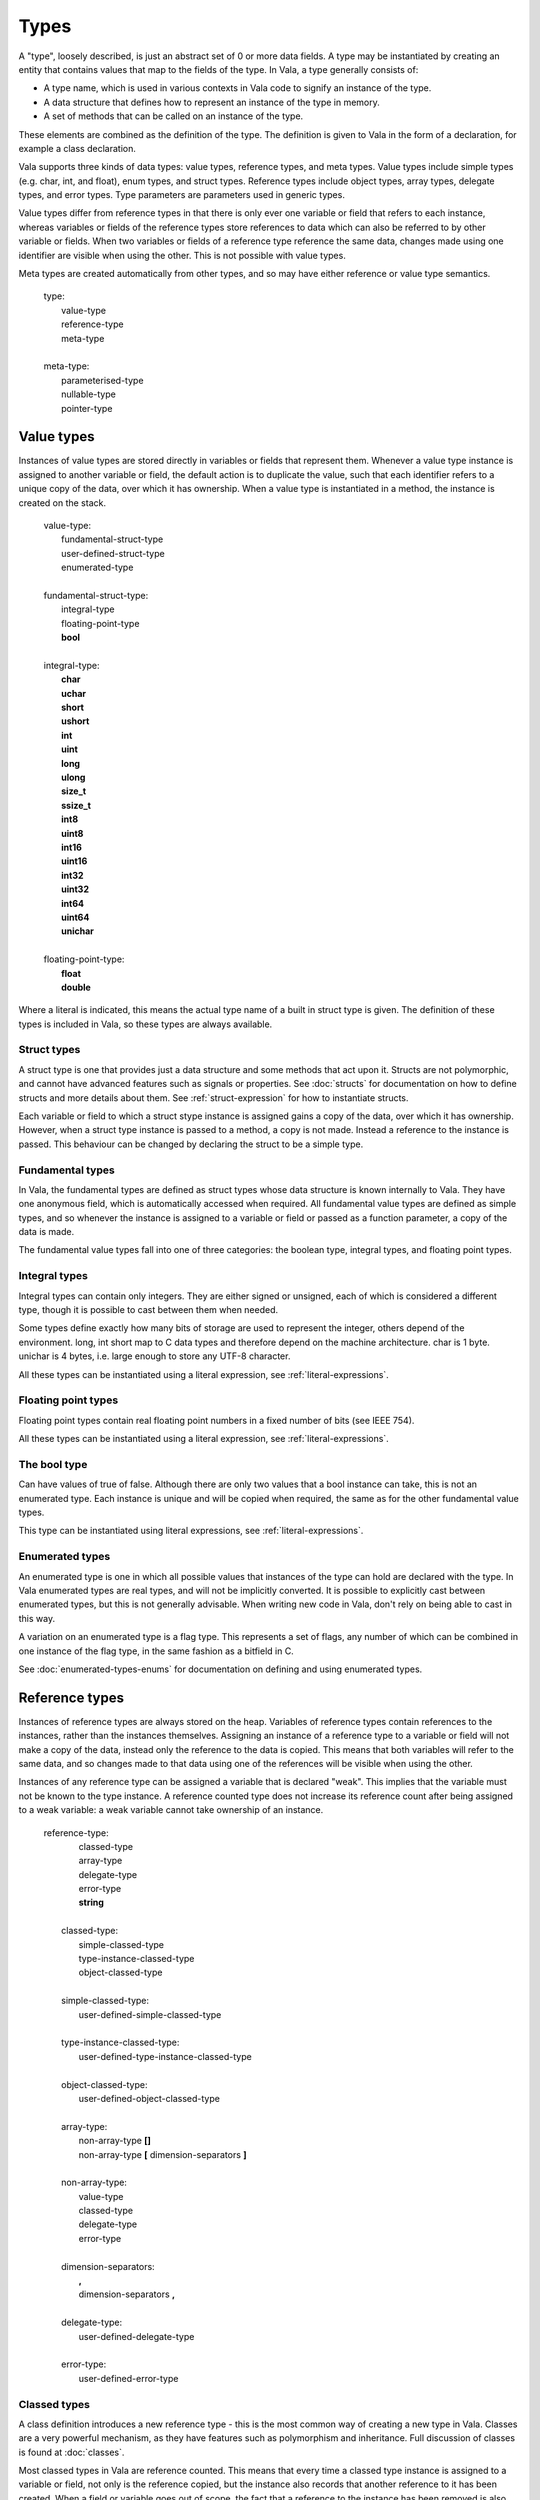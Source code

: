 Types
=====

A "type", loosely described, is just an abstract set of 0 or more data
fields. A type may be instantiated by creating an entity that contains
values that map to the fields of the type. In Vala, a type generally
consists of:

-  A type name, which is used in various contexts in Vala code to
   signify an instance of the type.

-  A data structure that defines how to represent an instance of the
   type in memory.

-  A set of methods that can be called on an instance of the type.

These elements are combined as the definition of the type. The
definition is given to Vala in the form of a declaration, for example a
class declaration.

Vala supports three kinds of data types: value types, reference types,
and meta types. Value types include simple types (e.g. char, int, and
float), enum types, and struct types. Reference types include object
types, array types, delegate types, and error types. Type parameters are
parameters used in generic types.

Value types differ from reference types in that there is only ever one
variable or field that refers to each instance, whereas variables or
fields of the reference types store references to data which can also be
referred to by other variable or fields. When two variables or fields of
a reference type reference the same data, changes made using one
identifier are visible when using the other. This is not possible with
value types.

Meta types are created automatically from other types, and so may have
either reference or value type semantics.

   | type:
   |    value-type
   |    reference-type
   |    meta-type
   |
   | meta-type:
   |    parameterised-type
   |    nullable-type
   |    pointer-type

.. _value-types:

Value types
-----------

Instances of value types are stored directly in variables or fields that
represent them. Whenever a value type instance is assigned to another
variable or field, the default action is to duplicate the value, such
that each identifier refers to a unique copy of the data, over which it
has ownership. When a value type is instantiated in a method, the
instance is created on the stack.

   | value-type:
   |    fundamental-struct-type
   |    user-defined-struct-type
   |    enumerated-type
   |
   | fundamental-struct-type:
   |    integral-type
   |    floating-point-type
   |    **bool**
   |
   | integral-type:
   |    **char**
   |    **uchar**
   |    **short**
   |    **ushort**
   |    **int**
   |    **uint**
   |    **long**
   |    **ulong**
   |    **size_t**
   |    **ssize_t**
   |    **int8**
   |    **uint8**
   |    **int16**
   |    **uint16**
   |    **int32**
   |    **uint32**
   |    **int64**
   |    **uint64**
   |    **unichar**
   |
   | floating-point-type:
   |    **float**
   |    **double**

Where a literal is indicated, this means the actual type name of a built
in struct type is given. The definition of these types is included in
Vala, so these types are always available.

Struct types
~~~~~~~~~~~~

A struct type is one that provides just a data structure and some
methods that act upon it. Structs are not polymorphic, and cannot have
advanced features such as signals or properties. See :doc:`structs`
for documentation on how to define structs and more details about them.
See :ref:`struct-expression` for how to instantiate structs.

Each variable or field to which a struct stype instance is assigned
gains a copy of the data, over which it has ownership. However, when a
struct type instance is passed to a method, a copy is not made. Instead
a reference to the instance is passed. This behaviour can be changed by
declaring the struct to be a simple type.

Fundamental types
~~~~~~~~~~~~~~~~~

In Vala, the fundamental types are defined as struct types whose data
structure is known internally to Vala. They have one anonymous field,
which is automatically accessed when required. All fundamental value
types are defined as simple types, and so whenever the instance is
assigned to a variable or field or passed as a function parameter, a
copy of the data is made.

The fundamental value types fall into one of three categories: the
boolean type, integral types, and floating point types.

Integral types
~~~~~~~~~~~~~~

Integral types can contain only integers. They are either signed or
unsigned, each of which is considered a different type, though it is
possible to cast between them when needed.

Some types define exactly how many bits of storage are used to represent
the integer, others depend of the environment. long, int short map to C
data types and therefore depend on the machine architecture. char is 1
byte. unichar is 4 bytes, i.e. large enough to store any UTF-8
character.

All these types can be instantiated using a literal expression, see
:ref:`literal-expressions`.

Floating point types
~~~~~~~~~~~~~~~~~~~~

Floating point types contain real floating point numbers in a fixed
number of bits (see IEEE 754).

All these types can be instantiated using a literal expression, see
:ref:`literal-expressions`.

The bool type
~~~~~~~~~~~~~

Can have values of true of false. Although there are only two values
that a bool instance can take, this is not an enumerated type. Each
instance is unique and will be copied when required, the same as for the
other fundamental value types.

This type can be instantiated using literal expressions, see
:ref:`literal-expressions`.

Enumerated types
~~~~~~~~~~~~~~~~

An enumerated type is one in which all possible values that instances of
the type can hold are declared with the type. In Vala enumerated types
are real types, and will not be implicitly converted. It is possible to
explicitly cast between enumerated types, but this is not generally
advisable. When writing new code in Vala, don't rely on being able to
cast in this way.

A variation on an enumerated type is a flag type. This represents a set
of flags, any number of which can be combined in one instance of the
flag type, in the same fashion as a bitfield in C.

See :doc:`enumerated-types-enums` for documentation on defining and using enumerated types.

.. _reference-types:

Reference types
---------------

Instances of reference types are always stored on the heap. Variables of
reference types contain references to the instances, rather than the
instances themselves. Assigning an instance of a reference type to a
variable or field will not make a copy of the data, instead only the
reference to the data is copied. This means that both variables will
refer to the same data, and so changes made to that data using one of
the references will be visible when using the other.

Instances of any reference type can be assigned a variable that is
declared "weak". This implies that the variable must not be known to the
type instance. A reference counted type does not increase its reference
count after being assigned to a weak variable: a weak variable cannot
take ownership of an instance.

   | reference-type:
   |    classed-type
   |    array-type
   |    delegate-type
   |    error-type
   |    **string**
   |
   |  classed-type:
   |    simple-classed-type
   |    type-instance-classed-type
   |    object-classed-type
   |
   |  simple-classed-type:
   |    user-defined-simple-classed-type
   |
   |  type-instance-classed-type:
   |    user-defined-type-instance-classed-type
   |
   |  object-classed-type:
   |    user-defined-object-classed-type
   |
   |  array-type:
   |    non-array-type **[]**
   |    non-array-type **[** dimension-separators **]**
   |
   |  non-array-type:
   |    value-type
   |    classed-type
   |    delegate-type
   |    error-type
   |
   |  dimension-separators:
   |    **,**
   |    dimension-separators **,**
   |
   |  delegate-type:
   |    user-defined-delegate-type
   |
   |  error-type:
   |    user-defined-error-type

Classed types
~~~~~~~~~~~~~

A class definition introduces a new reference type - this is the most
common way of creating a new type in Vala. Classes are a very powerful
mechanism, as they have features such as polymorphism and inheritance.
Full discussion of classes is found at :doc:`classes`.

Most classed types in Vala are reference counted. This means that every
time a classed type instance is assigned to a variable or field, not
only is the reference copied, but the instance also records that another
reference to it has been created. When a field or variable goes out of
scope, the fact that a reference to the instance has been removed is
also recorded. This means that a classed type instance can be
automatically removed from memory when it is no longer needed. The only
classed types that are not reference counted are compact classes..
Memory management is discussed at :ref:`memory-management`.
If the instance is not of a reference counted type, then the ownership
must be explicitly transferred using the # operator - this will cause
the original variable to become invalid. When a classed-type instance is
passed to a method, the same rules apply. The types of classes available
are discussed at :ref:`classes-types`.

Array types
~~~~~~~~~~~

TODO: Check correctness.

An array is a data structure that can contains zero or more elements of
the same type, up to a limit defined by the type. An array may have
multiple dimensions; for each possible set of dimensions a new type is
implied, but there is a meta type available that describes an array of
any size with the same number of dimensions, i.e. int[1] is not the same
type as int[2], while int[] is the same type as either.

A size can be retrieved from an array using the ``length`` member, this
returns an int if the array has one dimension or an int[] if the array
contains several dimensions.

You can also move or copy and array using respectively the ``move`` and
``copy`` members.

For single-dimension arrays, a ``resize`` member is also available to
change the length of the array.

See :ref:`array-expression` for how to instantiate an array type.

Delegate types
~~~~~~~~~~~~~~

A delegate is a data structure that refers to a method. A method
executes in a given scope which is also stored, meaning that for
instance methods a delegate will contain also a reference to the
instance.

Delegates are technically a referenced type, but since methods are
immutable, this distinction is less important than for other types.
Assigning a delegate to a variable or field cannot copy the method
indicated, and no delegate is able to change the method in any way.

See :doc:`delegates` for full documentation.

Error Types
~~~~~~~~~~~

Instances of error types represent recoverable runtime errors. All
errors are described using error domains, a type of enumerated value,
but errors themselves are not enumerated types. Errors are discussed in
detail in several sections of this documentation, see:
:doc:`errors`, :ref:`enums-error-domain` and :doc:`methods`.

Strings
~~~~~~~

Vala has built in support for Unicode strings, via the fundamental
string type. This is the only fundamental type that is a reference type.
Like other fundamental types, it can be instantiated with a literal
expression (:ref:`literal-expressions`.)
Strings are UTF-8 encoded, the same as Vala source files, which means
that they cannot be accessed like character arrays in C - each Unicode
character is not guaranteed to be stored in just one byte. Instead the
string fundamental struct type (which all strings are instances of)
provides access methods along with other tools.

While strings are technically a reference type, they have the same
default copy semantics as structs - the data is copied whenever a string
value is assigned to a variable or field, but only a reference is passed
as a parameter to a method. This is required because strings are not
reference counted, and so the only way for a variable or field to be
able to take ownership of a string is by being assigned a copy of the
string. To avoid this behaviour, string values can be assigned to weak
references (in such a case no copy is made).

The concept of ownership is very important in understanding string
semantics. For more details see :ref:`references-ownership`.

Parameterised types
-------------------

TODO: Casting.

Vala allows definitions of types that can be customised at runtime with
type parameters. For example, a list can be defined so that it can be
instantiated as a list of ints, a list of Objects, etc. This is achieved
using generic declarations. See :doc:`generics`.

.. _nullable-types:

Nullable types
--------------

The name of a type can be used to implicitly create a nullable type
related to that type. An instance of a nullable type ``T?`` can either
be a value of type ``T`` or ``null``.

A nullable type will have either value or reference type semantics,
depending on the type it is based on.

.. _pointer-types:

Pointer types
-------------

The name of a type can be used to implicitly create a pointer type
related to that type. The value of a variable declared as being of type
T\* represents the memory address of an instance of type T. The instance
is never made aware that its address has been recorded, and so cannot
record the fact that it is referred to in this way.

Instances of any type can be assigned to a variable that is declared to
be a pointer to an instance of that type. For referenced types, direct
assignment is allowed in either direction. For value types the
pointer-to operator "&" is required to assign to a pointer, and the
pointer-indirection operator "\*" is used to access the instance pointed
to. See :ref:`pointer-expressions`.

The ``void*`` type represents a pointer to an unknown type. As the
referent type is unknown, the indirection operator cannot be applied to
a pointer of type ``void*``, nor can any arithmetic be performed on such
a pointer. However, a pointer of type ``void*`` can be cast to any other
pointer type (and vice-versa) and compared to values of other pointer
types. See :ref:`type-operations`.

A pointer type itself has value type semantics.

Type conversions
----------------

There are two types if type conversions possible in Vala, implicit
conversions and explicit casts. In expressions, Vala will often convert
fundamental types in order to make calculations possible. When the
default conversion is not what you require, you can cast explicitly so
that all operands are of compatible types. See
:doc:`expressions` for details of automatic conversions.

Vala will also automatically perform conversions related to polymorphism
where the required cast is unambiguous and can be inferred from the
context. This allows you to use a classed-type instance when an instance
of any of its superclasses or implemented interfaces is required. Vala
will never automatically cast to a subtype, as this must be done
explicitly. See :ref:`object-oriented`, see :doc:`classes`.

For explicit casting expressions, see :ref:`type-operations`.
